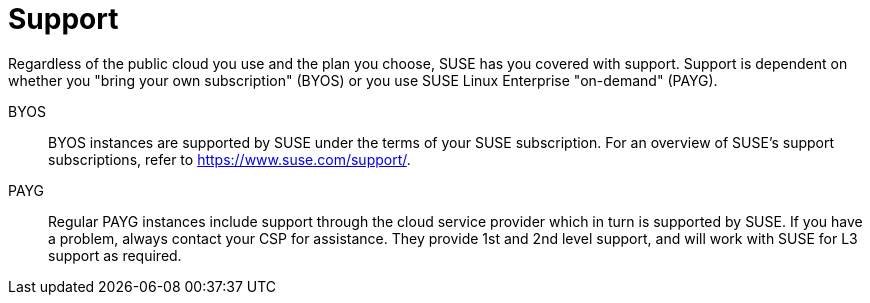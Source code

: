 = Support

Regardless of the public cloud you use and the plan you choose, SUSE has you covered with support. Support is dependent on whether you "bring your own subscription" (BYOS) or you use SUSE Linux Enterprise "on-demand" (PAYG). 

BYOS::
BYOS instances are supported by SUSE under the terms of your SUSE subscription. For an overview of SUSE's support subscriptions, refer to https://www.suse.com/support/.

PAYG::
Regular PAYG instances include support through the cloud service provider which in turn is supported by SUSE. If you have a problem, always contact your CSP for assistance. They provide 1st and 2nd level support, and will work with SUSE for L3 support as required.